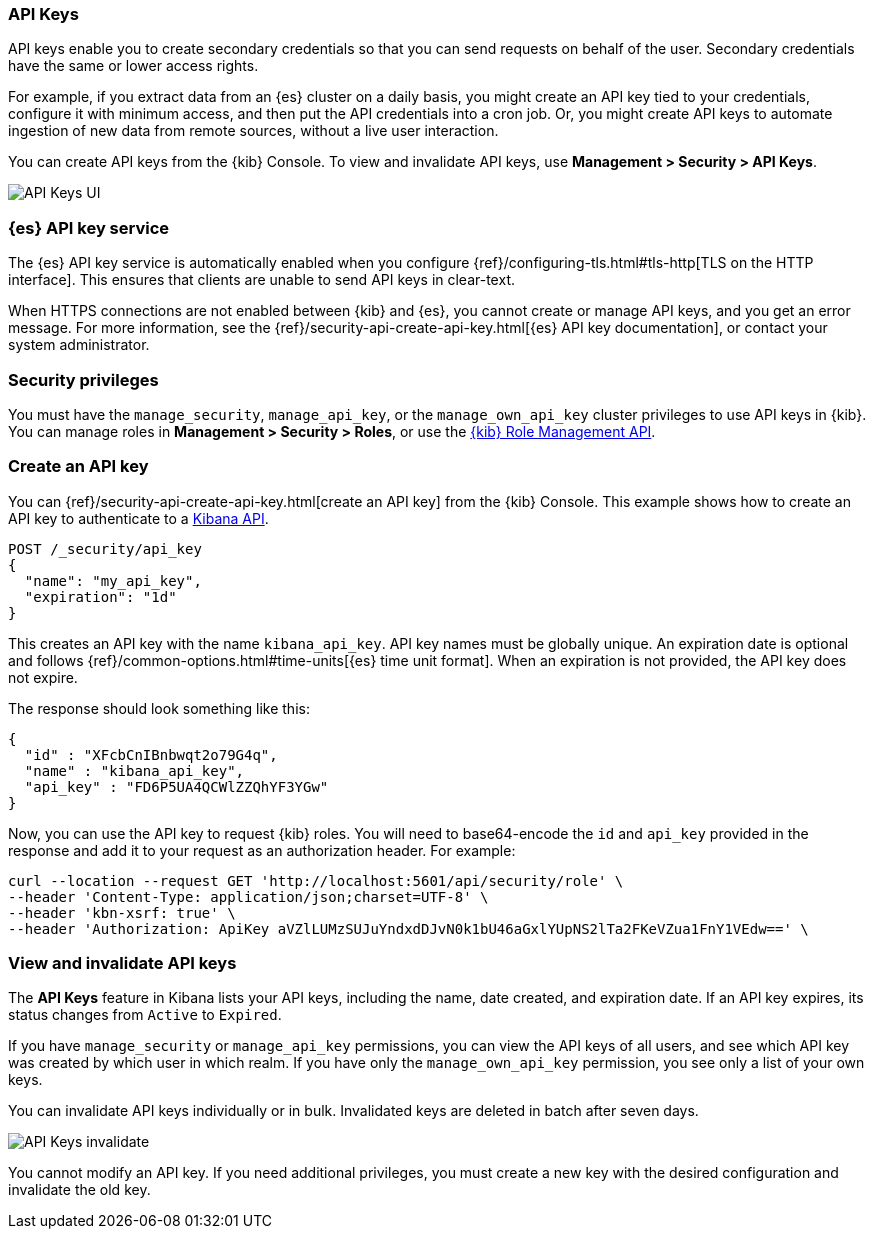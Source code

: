 [role="xpack"]
[[api-keys]]
=== API Keys


API keys enable you to create secondary credentials so that you can send
requests on behalf of the user. Secondary credentials have
the same or lower access rights.

For example, if you extract data from an {es} cluster on a daily
basis, you might create an API key tied to your credentials,
configure it with minimum access,
and then put the API credentials into a cron job.
Or, you might create API keys to automate ingestion of new data from
remote sources, without a live user interaction.

You can create API keys from the {kib} Console. To view and invalidate
API keys, use *Management > Security > API Keys*.

[role="screenshot"]
image:user/security/api-keys/images/api-keys.png["API Keys UI"]

[float]
[[api-keys-service]]
=== {es} API key service

The {es} API key service is automatically enabled when you configure
{ref}/configuring-tls.html#tls-http[TLS on the HTTP interface].
This ensures that clients are unable to send API keys in clear-text.

When HTTPS connections are not enabled between {kib} and {es},
you cannot create or manage API keys, and you get an error message.
For more information, see the
{ref}/security-api-create-api-key.html[{es} API key documentation],
or contact your system administrator.

[float]
[[api-keys-security-privileges]]
=== Security privileges

You must have the `manage_security`, `manage_api_key`, or the `manage_own_api_key`
cluster privileges to use API keys in {kib}. You can manage roles in
*Management > Security > Roles*, or use the <<role-management-api, {kib} Role Management API>>.


[float]
[[create-api-key]]
=== Create an API key
You can {ref}/security-api-create-api-key.html[create an API key] from
the {kib} Console. This example shows how to create an API key
to authenticate to a <<api, Kibana API>>.

[source,js]
POST /_security/api_key
{
  "name": "my_api_key",
  "expiration": "1d"
}

This creates an API key with the
name `kibana_api_key`. API key
names must be globally unique.
An expiration date is optional and follows
{ref}/common-options.html#time-units[{es} time unit format].
When an expiration is not provided, the API key does not expire.

The response should look something like this:

[source,js]
{
  "id" : "XFcbCnIBnbwqt2o79G4q",
  "name" : "kibana_api_key",
  "api_key" : "FD6P5UA4QCWlZZQhYF3YGw"
}

Now, you can use the API key to request {kib} roles. You will need
to base64-encode the `id` and `api_key` provided in the response
and add it to your request as an authorization header. For example:

[source,js]
curl --location --request GET 'http://localhost:5601/api/security/role' \
--header 'Content-Type: application/json;charset=UTF-8' \
--header 'kbn-xsrf: true' \
--header 'Authorization: ApiKey aVZlLUMzSUJuYndxdDJvN0k1bU46aGxlYUpNS2lTa2FKeVZua1FnY1VEdw==' \

[float]
[[view-api-keys]]
=== View and invalidate API keys
The *API Keys* feature in Kibana lists your API keys, including the name, date created,
and expiration date. If an API key expires, its status changes from `Active` to `Expired`.

If you have `manage_security` or `manage_api_key` permissions,
you can view the API keys of all users, and see which API key was
created by which user in which realm.
If you have only the `manage_own_api_key` permission, you see only a list of your own keys.

You can invalidate API keys individually or in bulk.
Invalidated keys are deleted in batch after seven days.

[role="screenshot"]
image:user/security/api-keys/images/api-key-invalidate.png["API Keys invalidate"]

You cannot modify an API key. If you need additional privileges,
you must create a new key with the desired configuration and invalidate the old key.
